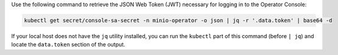 Use the following command to retrieve the JSON Web Token (JWT) necessary for logging in to the Operator Console:

.. code-block:: shell
   :class: copyable

   kubectl get secret/console-sa-secret -n minio-operator -o json | jq -r '.data.token' | base64 -d

If your local host does not have the ``jq`` utility installed, you can run the ``kubectl`` part of this command (before ``| jq``) and locate the ``data.token`` section of the output.

